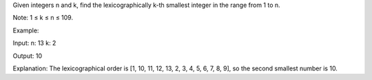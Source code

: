 Given integers n and k, find the lexicographically k-th smallest integer
in the range from 1 to n.

Note: 1 ≤ k ≤ n ≤ 109.

Example:

Input: n: 13 k: 2

Output: 10

Explanation: The lexicographical order is [1, 10, 11, 12, 13, 2, 3, 4,
5, 6, 7, 8, 9], so the second smallest number is 10.
